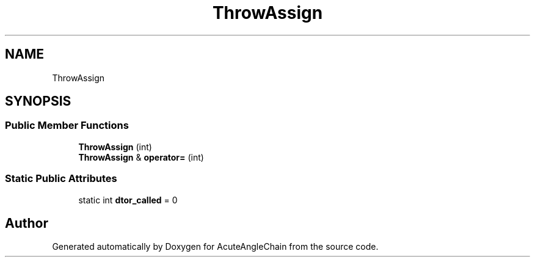 .TH "ThrowAssign" 3 "Sun Jun 3 2018" "AcuteAngleChain" \" -*- nroff -*-
.ad l
.nh
.SH NAME
ThrowAssign
.SH SYNOPSIS
.br
.PP
.SS "Public Member Functions"

.in +1c
.ti -1c
.RI "\fBThrowAssign\fP (int)"
.br
.ti -1c
.RI "\fBThrowAssign\fP & \fBoperator=\fP (int)"
.br
.in -1c
.SS "Static Public Attributes"

.in +1c
.ti -1c
.RI "static int \fBdtor_called\fP = 0"
.br
.in -1c

.SH "Author"
.PP 
Generated automatically by Doxygen for AcuteAngleChain from the source code\&.
